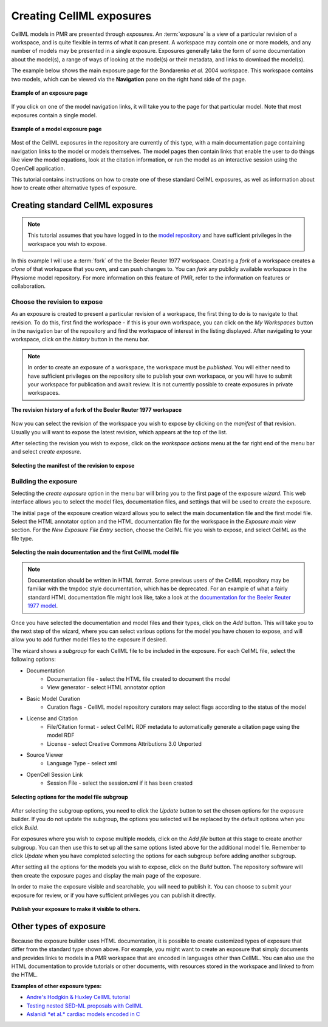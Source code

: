 .. _PMR-exposing-cellml:

.. index::
   single: exposure

=========================
Creating CellML exposures
=========================

CellML models in PMR are presented through *exposures*. An :term:`exposure` is a view of a particular revision of a workspace, and is quite flexible in terms of what it can present. A workspace may contain one or more models, and any number of models may be presented in a single exposure. Exposures generally take the form of some documentation about the model(s), a range of ways of looking at the model(s) or their metadata, and links to download the model(s). 

The example below shows the main exposure page for the Bondarenko *et al.* 2004 workspace. This workspace contains two models, which can be viewed via the **Navigation** pane on the right hand side of the page.

.. figure:: /PMR/images/PMR-exposureeg1.png
   :align: center
   
   **Example of an exposure page**

If you click on one of the model navigation links, it will take you to the page for that particular model. Note that most exposures contain a single model.
   
.. figure:: /PMR/images/PMR-exposureeg2.png
   :align: center
   
   **Example of a model exposure page**
   
Most of the CellML exposures in the repository are currently of this type, with a main documentation page containing navigation links to the model or models themselves. The model pages then contain links that enable the user to do things like view the model equations, look at the citation information, or run the model as an interactive session using the OpenCell application.

This tutorial contains instructions on how to create one of these standard CellML exposures, as well as information about how to create other alternative types of exposure.

Creating standard CellML exposures
==================================

.. note:: This tutorial assumes that you have logged in to the `model repository`_ and have sufficient privileges in the workspace you wish to expose.

In this example I will use a :term:`fork` of the the Beeler Reuter 1977 workspace. Creating a *fork* of a workspace creates a *clone* of that workspace that you own, and can push changes to. You can *fork* any publicly available workspace in the Physiome model repository. For more information on this feature of PMR, refer to the information on features or collaboration.

Choose the revision to expose
-----------------------------

As an exposure is created to present a particular revision of a workspace, the first thing to do is to navigate to that revision. To do this, first find the workspace - if this is your own workspace, you can click on the *My Workspaces* button in the navigation bar of the repository and find the workspace of interest in the listing displayed. After navigating to your workspace, click on the *history* button in the menu bar.

.. note:: In order to create an exposure of a workspace, the workspace must be *published*. You will either need to have sufficient privileges on the repository site to publish your own workspace, or you will have to submit your workspace for publication and await review. It is not currently possible to create exposures in private workspaces.

.. figure:: /PMR/images/PMR-workspacehistory.png
   :align: center
   
   **The revision history of a fork of the Beeler Reuter 1977 workspace**

Now you can select the revision of the workspace you wish to expose by clicking on the *manifest* of that revision. Usually you will want to expose the latest revision, which appears at the top of the list.

After selecting the revision you wish to expose, click on the *workspace actions* menu at the far right end of the menu bar and select *create exposure*.

.. figure:: /PMR/images/PMR-revisioncreateexposure.png
   :align: center
   
   **Selecting the manifest of the revision to expose**

Building the exposure
---------------------

Selecting the *create exposure* option in the menu bar will bring you to the first page of the exposure *wizard*. This web interface allows you to select the model files, documentation files, and settings that will be used to create the exposure.

The initial page of the exposure creation wizard allows you to select the main documentation file and the first model file. Select the HTML annotator option and the HTML documentation file for the workspace in the *Exposure main view* section. For the *New Exposure File Entry* section, choose the CellML file you wish to expose, and select CellML as the file type.

.. figure:: /PMR/images/PMR-wizard1.png
   :align: center
   
   **Selecting the main documentation and the first CellML model file**

.. note:: Documentation should be written in HTML format. Some previous users of the CellML repository may be familiar with the tmpdoc style documentation, which has be deprecated. For an example of what a fairly standard HTML documentation file might look like, take a look at the `documentation for the Beeler Reuter 1977 model <http://models.cellml.org/workspace/beeler_reuter_1977/file/fdd29a005ffcf9a72d7ef2479cafb864ea1e887a/beeler_reuter_1977_documentation.html>`_.

Once you have selected the documentation and model files and their types, click on the *Add* button. This will take you to the next step of the wizard, where you can select various options for the model you have chosen to expose, and will allow you to add further model files to the exposure if desired.

The wizard shows a *subgroup* for each CellML file to be included in the exposure. For each CellML file, select the following options:

* Documentation
   * Documentation file - select the HTML file created to document the model
   * View generator - select HTML annotator option
* Basic Model Curation
   * Curation flags - CellML model repository curators may select flags according to the status of the model
* License and Citation
   * File/Citation format - select CellML RDF metadata to automatically generate a citation page using the model RDF
   * License - select Creative Commons Attributions 3.0 Unported
* Source Viewer
   * Language Type - select xml
* OpenCell Session Link
   * Session File - select the session.xml if it has been created

.. figure:: /PMR/images/PMR-wizard2.png
   :align: center
   
   **Selecting options for the model file subgroup**   

After selecting the subgroup options, you need to click the *Update* button to set the chosen options for the exposure builder. If you do not update the subgroup, the options you selected will be replaced by the default options when you click *Build*.
   
For exposures where you wish to expose multiple models, click on the *Add file* button at this stage to create another subgroup. You can then use this to set up all the same options listed above for the additional model file. Remember to click *Update* when you have completed selecting the options for each subgroup before adding another subgroup.
   
After setting all the options for the models you wish to expose, click on the *Build* button. The repository software will then create the exposure pages and display the main page of the exposure.

In order to make the exposure visible and searchable, you will need to publish it. You can choose to submit your exposure for review, or if you have sufficient privileges you can publish it directly.
   
.. figure:: /PMR/images/PMR-exposurepublish.png
   :align: center
   
   **Publish your exposure to make it visible to others.**

Other types of exposure
=======================

Because the exposure builder uses HTML documentation, it is possible to create customized types of exposure that differ from the standard type shown above. For example, you might want to create an exposure that simply documents and provides links to models in a PMR workspace that are encoded in languages other than CellML. You can also use the HTML documentation to provide tutorials or other documents, with resources stored in the workspace and linked to from the HTML.

**Examples of other exposure types:**

* `Andre's Hodgkin & Huxley CellML tutorial <http://models.cellml.org/e/e1>`_
* `Testing nested SED-ML proposals with CellML <http://models.cellml.org/e/c2>`_
* `Aslanidi *et al.* cardiac models encoded in C <http://models.cellml.org/e/ca>`_
   
.. _model repository: http://models.cellml.org
.. _example HTML: http://models.cellml.org/workspace/beeler_reuter_1977/file/fdd29a005ffcf9a72d7ef2479cafb864ea1e887a/beeler_reuter_1977_documentation.html

